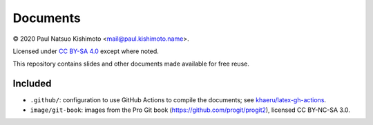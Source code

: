 Documents
*********

© 2020 Paul Natsuo Kishimoto <mail@paul.kishimoto.name>.

.. |cc| image:: https://mirrors.creativecommons.org/presskit/icons/cc.svg
   :height: 20
   :target: https://creativecommons.org/licenses/by-sa/4.0
.. |by| image:: https://mirrors.creativecommons.org/presskit/icons/by.svg
   :height: 20
   :target: https://creativecommons.org/licenses/by-sa/4.0
.. |sa| image:: https://mirrors.creativecommons.org/presskit/icons/sa.svg
   :height: 20
   :target: https://creativecommons.org/licenses/by-sa/4.0

|cc| |by| |sa| Licensed under `CC BY-SA 4.0 <https://creativecommons.org/licenses/by-sa/4.0>`_ except where noted.


This repository contains slides and other documents made available for free reuse.


Included
========

- ``.github/``: configuration to use GitHub Actions to compile the documents; see `khaeru/latex-gh-actions <https://github.com/khaeru/latex-gh-actions>`_.
- ``image/git-book``: images from the Pro Git book (https://github.com/progit/progit2), licensed CC BY-NC-SA 3.0.
